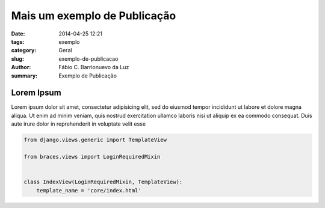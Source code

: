 Mais um exemplo de Publicação
#############################

:date: 2014-04-25 12:21
:tags: exemplo
:category: Geral
:slug: exemplo-de-publicacao
:author: Fábio C. Barrionuevo da Luz
:summary: Exemplo de Publicação

===========
Lorem Ipsum
===========

Lorem ipsum dolor sit amet, consectetur adipisicing elit, sed do eiusmod
tempor incididunt ut labore et dolore magna aliqua. Ut enim ad minim veniam,
quis nostrud exercitation ullamco laboris nisi ut aliquip ex ea commodo
consequat. Duis aute irure dolor in reprehenderit in voluptate velit esse




.. code-block:: python

    from django.views.generic import TemplateView

    from braces.views import LoginRequiredMixin


    class IndexView(LoginRequiredMixin, TemplateView):
        template_name = 'core/index.html'
